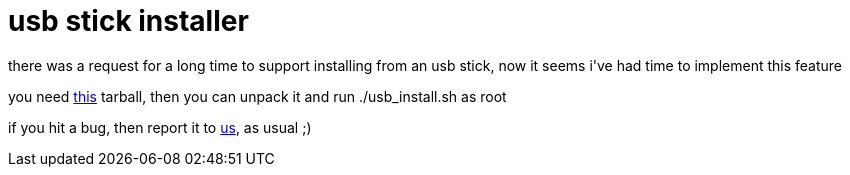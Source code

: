= usb stick installer

:slug: usb-stick-installer
:category: hacking
:tags: en
:date: 2006-09-30T02:23:46Z
++++
<p>there was a request for a long time to support installing from an usb stick, now it seems i've had time to implement this feature</p><p>you need <a href="http://ftp.frugalware.org/pub/frugalware/frugalware-0.5-iso/frugalware-0.5-i686-usb.tar.gz">this</a> tarball, then you can unpack it and run ./usb_install.sh as root</p><p>if you hit a bug, then report it to <a href="http://bugs.frugalware.org/">us</a>, as usual ;)</p>
++++
